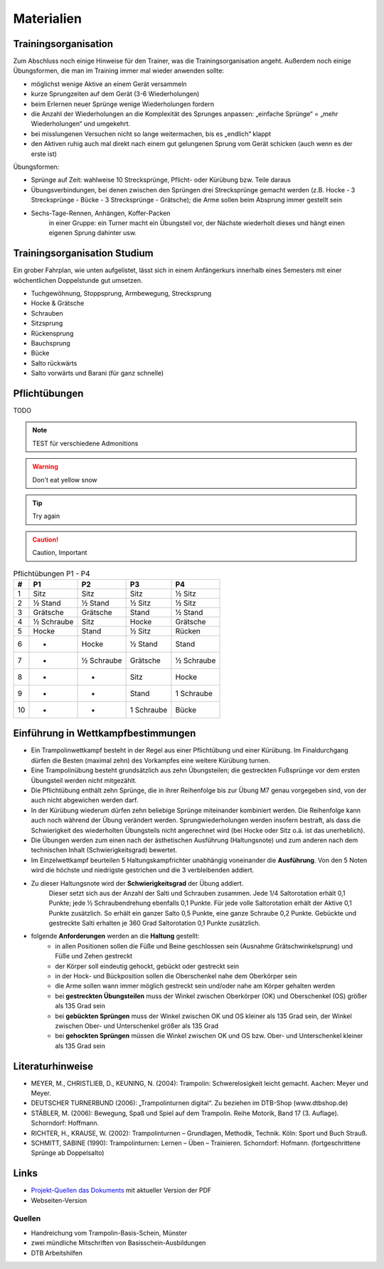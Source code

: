 ﻿Materialien
===========

Trainingsorganisation
---------------------

Zum Abschluss noch einige Hinweise für den Trainer, was die Trainingsorganisation angeht. Außerdem noch einige Übungsformen, die man im Training immer mal wieder anwenden sollte:

- möglichst wenige Aktive an einem Gerät versammeln
- kurze Sprungzeiten auf dem Gerät (3-6 Wiederholungen)
- beim Erlernen neuer Sprünge wenige Wiederholungen fordern
- die Anzahl der Wiederholungen an die Komplexität des Sprunges anpassen: „einfache Sprünge“ = „mehr Wiederholungen“ und umgekehrt.
- bei misslungenen Versuchen nicht so lange weitermachen, bis es „endlich“ klappt
- den Aktiven ruhig auch mal direkt nach einem gut gelungenen Sprung vom Gerät schicken (auch wenn es der erste ist)

Übungsformen:

- Sprünge auf Zeit: wahlweise 10 Strecksprünge, Pflicht- oder Kürübung bzw. Teile daraus
- Übungsverbindungen, bei denen zwischen den Sprüngen drei Strecksprünge gemacht werden (z.B. Hocke - 3 Strecksprünge - Bücke - 3 Strecksprünge - Grätsche); die Arme sollen beim Absprung immer gestellt sein
- Sechs-Tage-Rennen, Anhängen, Koffer-Packen
    in einer Gruppe: ein Turner macht ein Übungsteil vor, der Nächste wiederholt dieses und hängt einen eigenen Sprung dahinter usw.

Trainingsorganisation Studium
-----------------------------

Ein grober Fahrplan, wie unten aufgelistet, lässt sich in einem Anfängerkurs innerhalb eines Semesters mit einer wöchentlichen Doppelstunde gut umsetzen.

- Tuchgewöhnung, Stoppsprung, Armbewegung, Strecksprung
- Hocke & Grätsche
- Schrauben
- Sitzsprung
- Rückensprung
- Bauchsprung
- Bücke
- Salto rückwärts
- Salto vorwärts und Barani (für ganz schnelle)

Pflichtübungen
--------------

TODO

.. note::
    TEST für verschiedene Admonitions

.. warning::
    Don't eat yellow snow

.. tip::
    Try again

.. caution::
    Caution, Important


.. table:: Pflichtübungen P1 - P4
    :widths: auto

    ======  ==========  ==========  ==========  ==========
    #       P1          P2          P3          P4
    ======  ==========  ==========  ==========  ==========
    1       Sitz        Sitz        Sitz        ½ Sitz
    2       ½ Stand     ½ Stand     ½ Sitz      ½ Sitz
    3       Grätsche    Grätsche    Stand       ½ Stand
    4       ½ Schraube  Sitz        Hocke       Grätsche
    5       Hocke       Stand       ½ Sitz      Rücken
    6       -           Hocke       ½ Stand     Stand
    7       -           ½ Schraube  Grätsche    ½ Schraube
    8       -           -           Sitz        Hocke
    9       -           -           Stand       1 Schraube
    10      -           -           1 Schraube  Bücke
    ======  ==========  ==========  ==========  ==========

Einführung in Wettkampfbestimmungen
-----------------------------------

- Ein Trampolinwettkampf besteht in der Regel aus einer Pflichtübung und einer Kürübung. Im Finaldurchgang dürfen die Besten (maximal zehn) des Vorkampfes eine weitere Kürübung turnen.
- Eine Trampolinübung besteht grundsätzlich aus zehn Übungsteilen; die gestreckten Fußsprünge vor dem ersten Übungsteil werden nicht mitgezählt.
- Die Pflichtübung enthält zehn Sprünge, die in ihrer Reihenfolge bis zur Übung M7 genau vorgegeben sind, von der auch nicht abgewichen werden darf.
- In der Kürübung wiederum dürfen zehn beliebige Sprünge miteinander kombiniert werden. Die Reihenfolge kann auch noch während der Übung verändert werden. Sprungwiederholungen werden insofern bestraft, als dass die Schwierigkeit des wiederholten Übungsteils nicht angerechnet wird (bei Hocke oder Sitz o.ä. ist das unerheblich).
- Die Übungen werden zum einen nach der ästhetischen Ausführung (Haltungsnote) und zum anderen nach dem technischen Inhalt (Schwierigkeitsgrad) bewertet.
- Im Einzelwettkampf beurteilen 5 Haltungskampfrichter unabhängig voneinander die **Ausführung**. Von den 5 Noten wird die höchste und niedrigste gestrichen und die 3 verbleibenden addiert.
- Zu dieser Haltungsnote wird der **Schwierigkeitsgrad** der Übung addiert.
    Dieser setzt sich aus der Anzahl der Salti und Schrauben zusammen. Jede 1/4 Saltorotation erhält 0,1 Punkte; jede ½ Schraubendrehung ebenfalls 0,1 Punkte. Für jede volle Saltorotation erhält der Aktive 0,1 Punkte zusätzlich. So erhält ein ganzer Salto 0,5 Punkte, eine ganze Schraube 0,2 Punkte. Gebückte und gestreckte Salti erhalten je 360 Grad Saltorotation 0,1 Punkte zusätzlich.
- folgende **Anforderungen** werden an die **Haltung** gestellt:
    - in allen Positionen sollen die Füße und Beine geschlossen sein (Ausnahme Grätschwinkelsprung) und Füße und Zehen gestreckt
    - der Körper soll eindeutig gehockt, gebückt oder gestreckt sein
    - in der Hock- und Bückposition sollen die Oberschenkel nahe dem Oberkörper sein
    - die Arme sollen wann immer möglich gestreckt sein und/oder nahe am Körper gehalten werden
    - bei **gestreckten Übungsteilen** muss der Winkel zwischen Oberkörper (OK) und Oberschenkel (OS) größer als 135 Grad sein
    - bei **gebückten Sprüngen** muss der Winkel zwischen OK und OS kleiner als 135 Grad sein, der Winkel zwischen Ober- und Unterschenkel größer als 135 Grad
    - bei **gehockten Sprüngen** müssen die Winkel zwischen OK und OS bzw. Ober- und Unterschenkel kleiner als 135 Grad sein


Literaturhinweise
-----------------

- MEYER, M., CHRISTLIEB, D., KEUNING, N. (2004): Trampolin: Schwerelosigkeit leicht gemacht. Aachen: Meyer und Meyer.
- DEUTSCHER TURNERBUND (2006): „Trampolinturnen digital“. Zu beziehen im DTB-Shop (www.dtbshop.de)
- STÄBLER, M. (2006): Bewegung, Spaß und Spiel auf dem Trampolin. Reihe Motorik, Band 17 (3. Auflage). Schorndorf: Hoffmann.
- RICHTER, H., KRAUSE, W. (2002): Trampolinturnen – Grundlagen, Methodik, Technik. Köln: Sport und Buch Strauß.
- SCHMITT, SABINE (1990): Trampolinturnen: Lernen – Üben – Trainieren. Schorndorf: Hofmann. (fortgeschrittene Sprünge ab Doppelsalto)

Links
-----

- `Projekt-Quellen das Dokuments <https://github.com/orgua/TrampolinTurnen-Basis>`_ mit aktueller Version der PDF
- Webseiten-Version

Quellen
_______

- Handreichung vom Trampolin-Basis-Schein, Münster
- zwei mündliche Mitschriften von Basisschein-Ausbildungen
- DTB Arbeitshilfen
